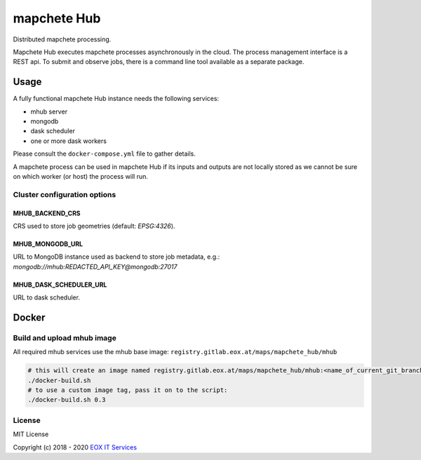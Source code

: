 ============
mapchete Hub
============

Distributed mapchete processing.

.. image:: https://gitlab.eox.at/maps/mapchete_hub/badges/master/pipeline.svg
    :target: https://gitlab.eox.at/maps/mapchete_hub/commits/master

.. image:: https://gitlab.eox.at/maps/mapchete_hub/badges/master/coverage.svg
    :target: https://gitlab.eox.at/maps/mapchete_hub/commits/master


Mapchete Hub executes mapchete processes asynchronously in the cloud. The process management interface is a REST api. To submit and observe jobs, there is a command line tool available as a separate package.

-----
Usage
-----

A fully functional mapchete Hub instance needs the following services:

* mhub server
* mongodb
* dask scheduler
* one or more dask workers

Please consult the ``docker-compose.yml`` file to gather details.

A mapchete process can be used in mapchete Hub if its inputs and outputs are not locally stored as we cannot be sure on which worker (or host) the process will run.


Cluster configuration options
-----------------------------

MHUB_BACKEND_CRS
~~~~~~~~~~~~~~~~

CRS used to store job geometries (default: `EPSG:4326`).

MHUB_MONGODB_URL
~~~~~~~~~~~~~~~~

URL to MongoDB instance used as backend to store job metadata, e.g.: `mongodb://mhub:REDACTED_API_KEY@mongodb:27017`

MHUB_DASK_SCHEDULER_URL
~~~~~~~~~~~~~~~~~~~~~~~

URL to dask scheduler.


------
Docker
------

Build and upload mhub image
---------------------------

All required mhub services use the mhub base image: ``registry.gitlab.eox.at/maps/mapchete_hub/mhub``


.. code-block:: shell

    # this will create an image named registry.gitlab.eox.at/maps/mapchete_hub/mhub:<name_of_current_git_branch>
    ./docker-build.sh
    # to use a custom image tag, pass it on to the script:
    ./docker-build.sh 0.3


License
-------

MIT License

Copyright (c) 2018 - 2020 `EOX IT Services`_

.. _`EOX IT Services`: https://eox.at/
